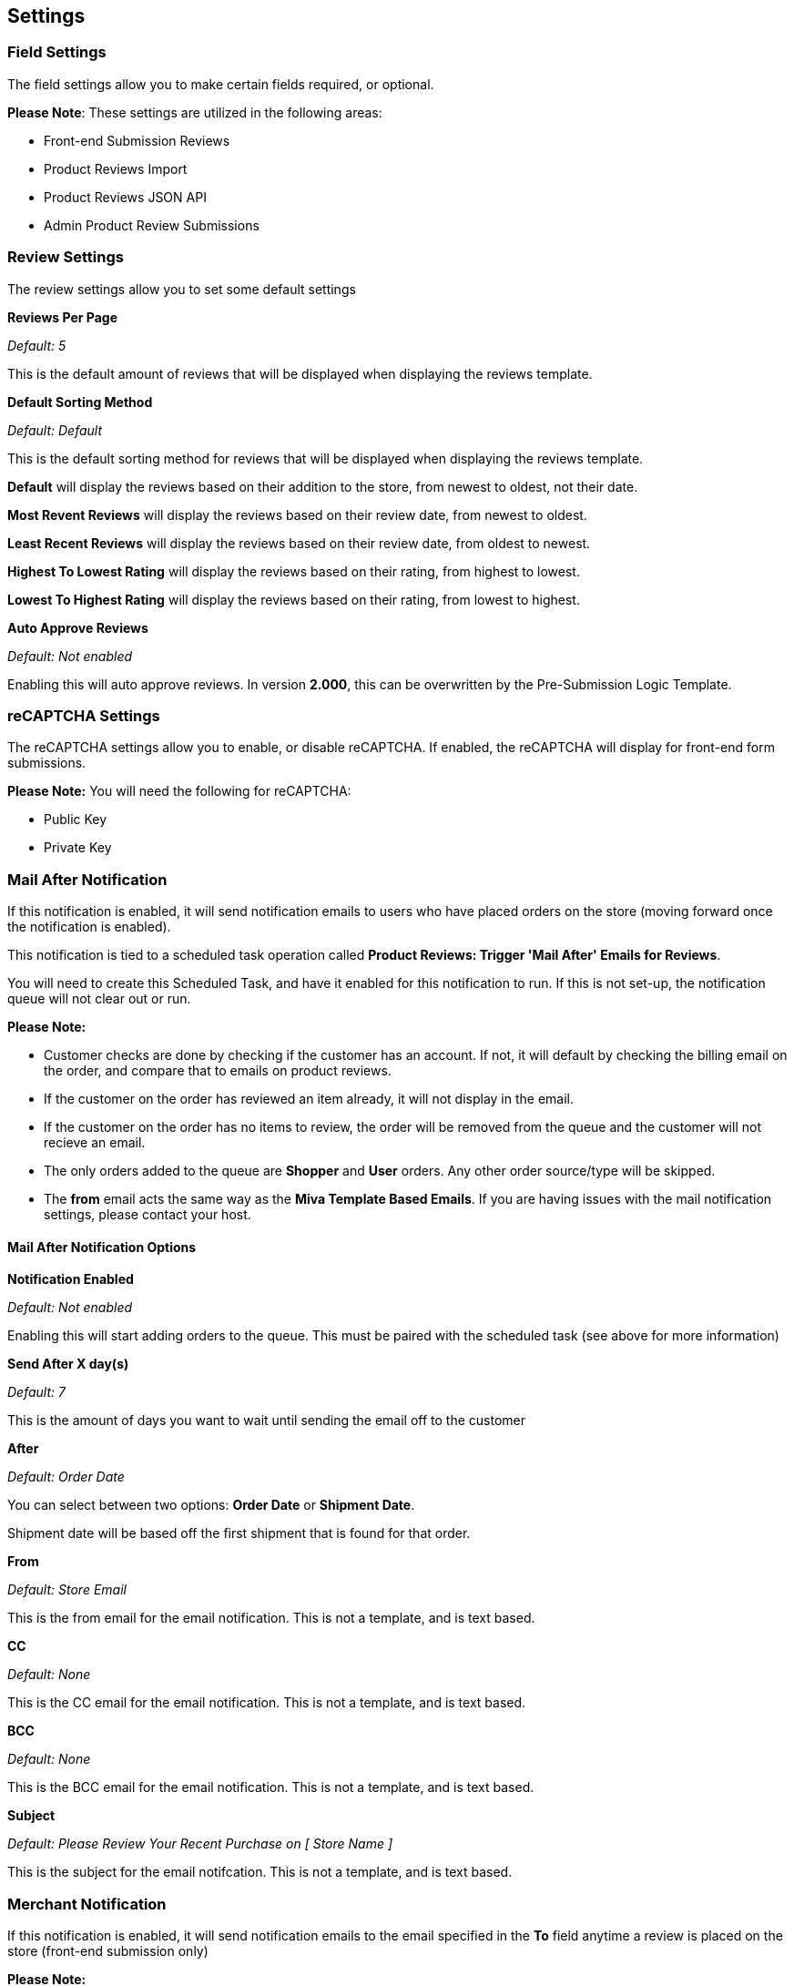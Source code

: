 <<<

[[_settings]]
== Settings

[[__fieldSettings]]
=== Field Settings

The field settings allow you to make certain fields required, or optional.

*Please Note*: These settings are utilized in the following areas:

- Front-end Submission Reviews
- Product Reviews Import
- Product Reviews JSON API
- Admin Product Review Submissions

<<<

[[__reviewSettings]]
=== Review Settings

The review settings allow you to set some default settings

*Reviews Per Page*

_Default: 5_

This is the default amount of reviews that will be displayed when displaying the reviews template.

*Default Sorting Method*

_Default: Default_

This is the default sorting method for reviews that will be displayed when displaying the reviews template.

*Default* will display the reviews based on their addition to the store, from newest to oldest, not their date.

*Most Revent Reviews* will display the reviews based on their review date, from newest to oldest.

*Least Recent Reviews* will display the reviews based on their review date, from oldest to newest.

*Highest To Lowest Rating* will display the reviews based on their rating, from highest to lowest.

*Lowest To Highest Rating* will display the reviews based on their rating, from lowest to highest.

*Auto Approve Reviews*

_Default: Not enabled_

Enabling this will auto approve reviews. In version *2.000*, this can be overwritten by the Pre-Submission Logic Template.

<<<

[[__reCAPTCHASettings]]
=== reCAPTCHA Settings

The reCAPTCHA settings allow you to enable, or disable reCAPTCHA. If enabled, the reCAPTCHA will display for front-end form submissions.

*Please Note:* You will need the following for reCAPTCHA:

- Public Key
- Private Key

<<<

[[__mailAfterNotifcation]]
=== Mail After Notification

If this notification is enabled, it will send notification emails to users who have placed orders on the store (moving forward once the notification is enabled).

This notification is tied to a scheduled task operation called *Product Reviews: Trigger 'Mail After' Emails for Reviews*.

You will need to create this Scheduled Task, and have it enabled for this notification to run. If this is not set-up, the notification queue will not clear out or run.

*Please Note:*

- Customer checks are done by checking if the customer has an account. If not, it will default by checking the billing email on the order, and compare that to emails on product reviews.
- If the customer on the order has reviewed an item already, it will not display in the email.
- If the customer on the order has no items to review, the order will be removed from the queue and the customer will not recieve an email.
- The only orders added to the queue are *Shopper* and *User* orders. Any other order source/type will be skipped.
- The *from* email acts the same way as the *Miva Template Based Emails*. If you are having issues with the mail notification settings, please contact your host.

[[___mailAfterNotifcationOptions]]
==== Mail After Notification Options

*Notification Enabled*

_Default: Not enabled_

Enabling this will start adding orders to the queue. This must be paired with the scheduled task (see above for more information)

*Send After X day(s)*

_Default: 7_

This is the amount of days you want to wait until sending the email off to the customer

*After*

_Default: Order Date_

You can select between two options: *Order Date* or *Shipment Date*.

Shipment date will be based off the first shipment that is found for that order.

*From*

_Default: Store Email_

This is the from email for the email notification. This is not a template, and is text based.

*CC*

_Default: None_

This is the CC email for the email notification. This is not a template, and is text based.

*BCC*

_Default: None_

This is the BCC email for the email notification. This is not a template, and is text based.

*Subject*

_Default: Please Review Your Recent Purchase on [ Store Name ]_

This is the subject for the email notifcation. This is not a template, and is text based.

<<<

[[__merchantNotifcation]]
=== Merchant Notification

If this notification is enabled, it will send notification emails to the email specified in the *To* field anytime a review is placed on the store (front-end submission only)

*Please Note:*

- The *from* email acts the same way as the *Miva Template Based Emails*. If you are having issues with the mail notification settings, please contact your host.

[[__merchantNotifcationOptions]]
==== Merchant Notification Options

*Notification Enabled*

_Default: Not enabled_

Enabling this will start sending notification emails to the email specified in the *To* field anytime a review is placed on the store.

*To*

_Default: Store Email_

This is the to email for the email notification. This is not a template, and is text based.

*From*

_Default: Store Email_

This is the from email for the email notification. This is not a template, and is text based.

*CC*

_Default: None_

This is the CC email for the email notification. This is not a template, and is text based.

*BCC*

_Default: None_

This is the BCC email for the email notification. This is not a template, and is text based.

*Subject*

_Default: You have Received a Product Review on [ Store Name ]_

This is the subject for the email notifcation. This is not a template, and is text based.

<<<

[[__customerNotifcation]]
=== Customer Notification

This notification is sent to customers who opt in to be notified when their review is approved. If you do not want this email as an option, simply remove the input field for the notification opt-in in the template/ front-end.

*Please Note:*

- The *from* email acts the same way as the *Miva Template Based Emails*. If you are having issues with the mail notification settings, please contact your host.

[[__customerNotifcationOptions]]
==== Customer Notification Options

*From*

_Default: Store Email_

This is the from email for the email notification. This is not a template, and is text based.

*CC*

_Default: None_

This is the CC email for the email notification. This is not a template, and is text based.

*BCC*

_Default: None_

This is the BCC email for the email notification. This is not a template, and is text based.

*Subject*

_Default: Your Recent Product Review on [ Store Name ]_

This is the subject for the email notifcation. This is not a template, and is text based.

